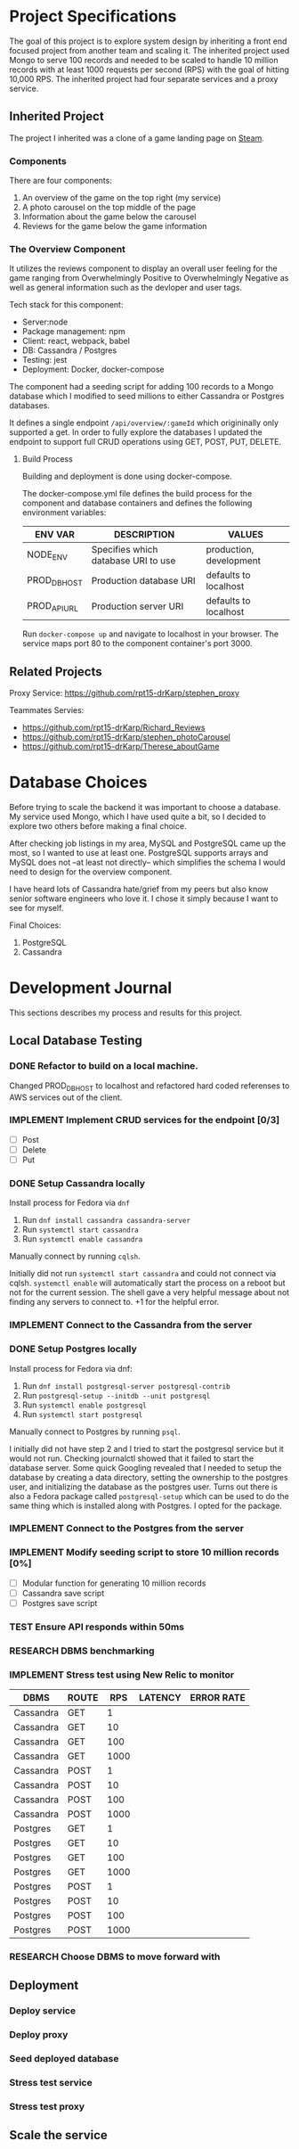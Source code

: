 * Project Specifications

The goal of this project is to explore system design by inheriting a front end focused project from another team and scaling it. The inherited project used Mongo to serve 100 records and needed to be scaled to handle 10 million records with at least 1000 requests per second (RPS) with the goal of hitting 10,000 RPS. The inherited project had four separate services and a proxy service.

** Inherited Project

The project I inherited was a clone of a game landing page on [[https://store.steampowered.com/][Steam]].

#+html: <p align="center"><img src="steam_screenshot.png" /></p>

*** Components

There are four components:
  1. An overview of the game on the top right (my service)
  2. A photo carousel on the top middle of the page
  3. Information about the game below the carousel
  4. Reviews for the game below the game information

*** The Overview Component

#+html: <p align="center"><img src="overview_screenshot.png" /></p>

It utilizes the reviews component to display an overall user feeling for the game ranging from Overwhelmingly Positive to Overwhelmingly Negative as well as general information such as the devloper and user tags.

Tech stack for this component:
 - Server:node
 - Package management: npm
 - Client: react, webpack, babel
 - DB: Cassandra / Postgres
 - Testing: jest
 - Deployment: Docker, docker-compose

The component had a seeding script for adding 100 records to a Mongo database which I modified to seed millions to either Cassandra or Postgres databases.

It defines a single endpoint ~/api/overview/:gameId~ which origininally only supported a get. In order to fully explore the databases I updated the endpoint to support full CRUD operations using GET, POST, PUT, DELETE.

**** Build Process

Building and deployment is done using docker-compose.

The docker-compose.yml file defines the build process for the component and database containers and defines the following environment variables:

| ENV VAR      | DESCRIPTION                         | VALUES                  |
|--------------+-------------------------------------+-------------------------|
| NODE_ENV     | Specifies which database URI to use | production, development |
| PROD_DB_HOST | Production database URI             | defaults to localhost   |
| PROD_API_URL | Production server URI               | defaults to localhost   |

Run ~docker-compose up~ and navigate to localhost in your browser. The service maps port 80 to the component container's port 3000. 

** Related Projects

Proxy Service: https://github.com/rpt15-drKarp/stephen_proxy

Teammates Servies:
 - https://github.com/rpt15-drKarp/Richard_Reviews
 - https://github.com/rpt15-drKarp/stephen_photoCarousel
 - https://github.com/rpt15-drKarp/Therese_aboutGame

* Database Choices

Before trying to scale the backend it was important to choose a database. My service used Mongo, which I have used quite a bit, so I decided to explore two others before making a final choice.

After checking job listings in my area, MySQL and PostgreSQL came up the most, so I wanted to use at least one. PostgreSQL supports arrays and MySQL does not --at least not directly-- which simplifies the schema I would need to design for the overview component.

I have heard lots of Cassandra hate/grief from my peers but also know senior software engineers who love it. I chose it simply because I want to see for myself.

Final Choices:
 1. PostgreSQL
 2.  Cassandra

* Development Journal

This sections describes my process and results for this project.

** Local Database Testing

*** DONE Refactor to build on a local machine.

Changed PROD_DB_HOST to localhost and refactored hard coded referenses to AWS services out of the client.

*** IMPLEMENT Implement CRUD services for the endpoint [0/3]
   - [ ] Post
   - [ ] Delete
   - [ ] Put

*** DONE Setup Cassandra locally

Install process for Fedora via ~dnf~
 1. Run ~dnf install cassandra cassandra-server~
 2. Run ~systemctl start cassandra~
 3. Run ~systemctl enable cassandra~

Manually connect by running ~cqlsh~. 

Initially did not run ~systemctl start cassandra~ and could not connect via cqlsh. ~systemctl enable~ will automatically start the process on a reboot but not for the current session. The shell gave a very helpful message about not finding any servers to connect to. +1 for the helpful error.

*** IMPLEMENT Connect to the Cassandra from the server

*** DONE Setup Postgres locally

Install process for Fedora via dnf:
 1. Run ~dnf install postgresql-server postgresql-contrib~
 2. Run ~postgresql-setup --initdb --unit postgresql~
 3. Run ~systemctl enable postgresql~
 4. Run ~systemctl start postgresql~

Manually connect to Postgres by running ~psql~.

I initially did not have step 2 and I tried to start the postgresql service but it would not run. Checking journalctl showed that it failed to start the database server. Some quick Googling revealed that I needed to setup the database by creating a data directory, setting the ownership to the postgres user, and initializing the database as the postgres user. Turns out there is also a Fedora package called ~postgresql-setup~ which can be used to do the same thing which is installed along with Postgres. I opted for the package.

*** IMPLEMENT Connect to the Postgres from the server

*** IMPLEMENT Modify seeding script to store 10 million records [0%]
    - [ ] Modular function for generating 10 million records
    - [ ] Cassandra save script
    - [ ] Postgres save script

*** TEST Ensure API responds within 50ms

*** RESEARCH DBMS benchmarking

*** IMPLEMENT Stress test using New Relic to monitor

| DBMS      | ROUTE |  RPS | LATENCY | ERROR RATE |
|-----------+-------+------+---------+------------|
| Cassandra | GET   |    1 |         |            |
| Cassandra | GET   |   10 |         |            |
| Cassandra | GET   |  100 |         |            |
| Cassandra | GET   | 1000 |         |            |
| Cassandra | POST  |    1 |         |            |
| Cassandra | POST  |   10 |         |            |
| Cassandra | POST  |  100 |         |            |
| Cassandra | POST  | 1000 |         |            |
| Postgres  | GET   |    1 |         |            |
| Postgres  | GET   |   10 |         |            |
| Postgres  | GET   |  100 |         |            |
| Postgres  | GET   | 1000 |         |            |
| Postgres  | POST  |    1 |         |            |
| Postgres  | POST  |   10 |         |            |
| Postgres  | POST  |  100 |         |            |
| Postgres  | POST  | 1000 |         |            |

*** RESEARCH Choose DBMS to move forward with

** Deployment

*** Deploy service

*** Deploy proxy

*** Seed deployed database

*** Stress test service

*** Stress test proxy

** Scale the service
